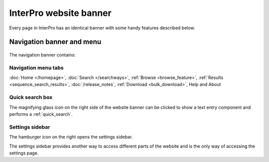 ######
InterPro website banner
######

.. :ref:browse_feature searchways.html#browse-feature
.. :ref:sequence_search_results searchways.html#sequence-search-results
.. :ref:bulk_download download.html#bulk-download
.. :ref:quick_search searchways.html#quick-search

Every page in InterPro has an identical banner with some handy features described below.

.. _navigation_banner:

******
Navigation banner and menu
******

.. figure:: images/banner/navigation_bar_large.png
  :alt: The InterPro Banner
  :width: 800px

The navigation banner contains: 

.. _navigation_menu:

Navigation menu tabs
====================
:doc:`Home </homepage>`, :doc:`Search </searchways>`, :ref:`Browse <browse_feature>`, 
:ref:`Results <sequence_search_results>`, :doc:`/release_notes`, :ref:`Download <bulk_download>`, 
Help and About  

Quick search box
====================
The magnifying glass icon on the right side of the website banner can be clicked to show a text entry 
component and performs a :ref:`quick_search`.

.. _settings:

Settings sidebar 
====================
|hamburger| The hamburger icon on the right opens the settings sidebar.

The settings sidebar provides another way to access different parts of the website and is the only way of accessing the settings page.

.. |hamburger| image:: /images/banner/navigation_hamburger.png
  :alt: hamburger icon
